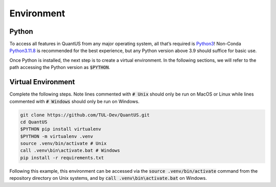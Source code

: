 ===========
Environment
===========

Python
======

To access all features in QuantUS from any major operating system, 
all that’s required is `Python3`_! Non-Conda `Python3.11.8`_ is recommended
for the best experience, but any Python version above 3.9 should suffice for
basic use.

.. _Python3.11.8: https://www.python.org/downloads/release/python-3118/
.. _Python3: https://www.python.org/downloads/

Once Python is installed, the next step is to create a virtual environment. In the 
following sections, we will refer to the path accessing the Python version as :code:`$PYTHON`.

Virtual Environment
===================

Complete the following steps. Note lines commented with :code:`# Unix` should only be 
run on MacOS or Linux while lines commented with :code:`# Windows` should only be run on Windows.

.. code-block:: shell

   git clone https://github.com/TUL-Dev/QuantUS.git
   cd QuantUS
   $PYTHON pip install virtualenv
   $PYTHON -m virtualenv .venv
   source .venv/bin/activate # Unix
   call .venv\bin\activate.bat # Windows
   pip install -r requirements.txt

Following this example, this environment can be accessed via the :code:`source .venv/bin/activate` 
command from the repository directory on Unix systems, and by :code:`call .venv\bin\activate.bat` on Windows.
